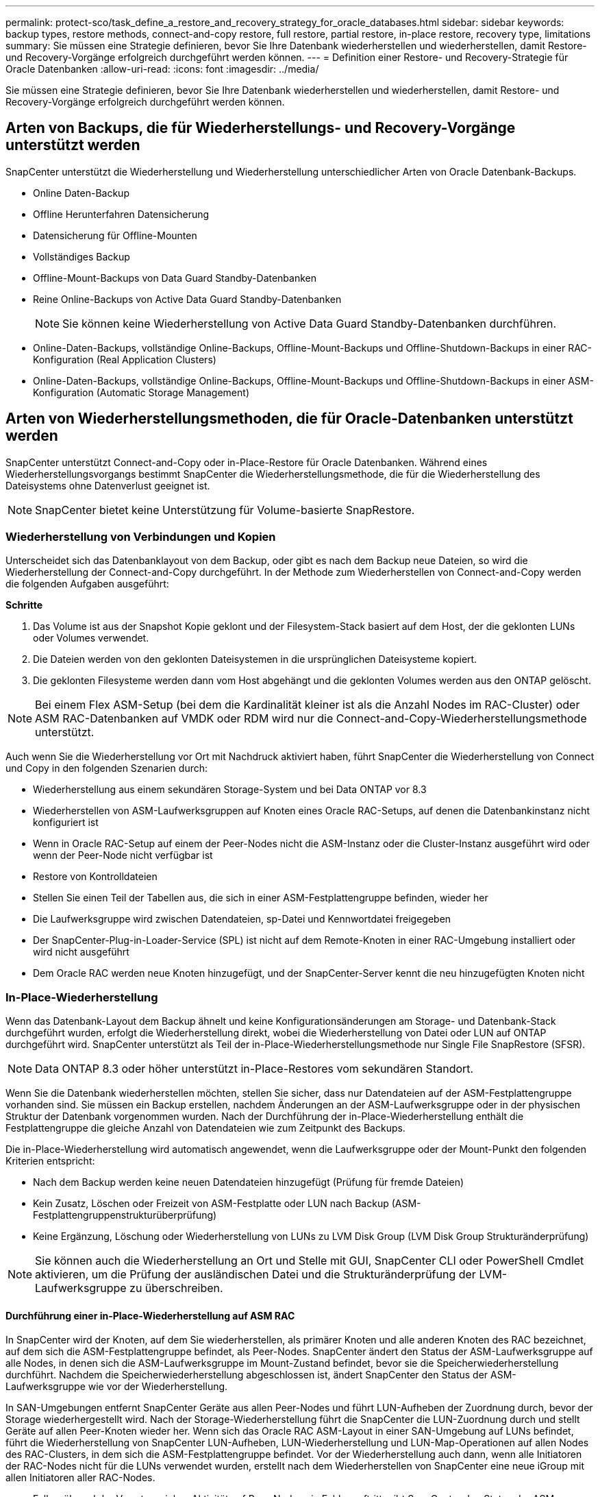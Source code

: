 ---
permalink: protect-sco/task_define_a_restore_and_recovery_strategy_for_oracle_databases.html 
sidebar: sidebar 
keywords: backup types, restore methods, connect-and-copy restore, full restore, partial restore, in-place restore, recovery type, limitations 
summary: Sie müssen eine Strategie definieren, bevor Sie Ihre Datenbank wiederherstellen und wiederherstellen, damit Restore- und Recovery-Vorgänge erfolgreich durchgeführt werden können. 
---
= Definition einer Restore- und Recovery-Strategie für Oracle Datenbanken
:allow-uri-read: 
:icons: font
:imagesdir: ../media/


[role="lead"]
Sie müssen eine Strategie definieren, bevor Sie Ihre Datenbank wiederherstellen und wiederherstellen, damit Restore- und Recovery-Vorgänge erfolgreich durchgeführt werden können.



== Arten von Backups, die für Wiederherstellungs- und Recovery-Vorgänge unterstützt werden

SnapCenter unterstützt die Wiederherstellung und Wiederherstellung unterschiedlicher Arten von Oracle Datenbank-Backups.

* Online Daten-Backup
* Offline Herunterfahren Datensicherung
* Datensicherung für Offline-Mounten
* Vollständiges Backup
* Offline-Mount-Backups von Data Guard Standby-Datenbanken
* Reine Online-Backups von Active Data Guard Standby-Datenbanken
+

NOTE: Sie können keine Wiederherstellung von Active Data Guard Standby-Datenbanken durchführen.

* Online-Daten-Backups, vollständige Online-Backups, Offline-Mount-Backups und Offline-Shutdown-Backups in einer RAC-Konfiguration (Real Application Clusters)
* Online-Daten-Backups, vollständige Online-Backups, Offline-Mount-Backups und Offline-Shutdown-Backups in einer ASM-Konfiguration (Automatic Storage Management)




== Arten von Wiederherstellungsmethoden, die für Oracle-Datenbanken unterstützt werden

SnapCenter unterstützt Connect-and-Copy oder in-Place-Restore für Oracle Datenbanken. Während eines Wiederherstellungsvorgangs bestimmt SnapCenter die Wiederherstellungsmethode, die für die Wiederherstellung des Dateisystems ohne Datenverlust geeignet ist.


NOTE: SnapCenter bietet keine Unterstützung für Volume-basierte SnapRestore.



=== Wiederherstellung von Verbindungen und Kopien

Unterscheidet sich das Datenbanklayout von dem Backup, oder gibt es nach dem Backup neue Dateien, so wird die Wiederherstellung der Connect-and-Copy durchgeführt. In der Methode zum Wiederherstellen von Connect-and-Copy werden die folgenden Aufgaben ausgeführt:

*Schritte*

. Das Volume ist aus der Snapshot Kopie geklont und der Filesystem-Stack basiert auf dem Host, der die geklonten LUNs oder Volumes verwendet.
. Die Dateien werden von den geklonten Dateisystemen in die ursprünglichen Dateisysteme kopiert.
. Die geklonten Filesysteme werden dann vom Host abgehängt und die geklonten Volumes werden aus den ONTAP gelöscht.



NOTE: Bei einem Flex ASM-Setup (bei dem die Kardinalität kleiner ist als die Anzahl Nodes im RAC-Cluster) oder ASM RAC-Datenbanken auf VMDK oder RDM wird nur die Connect-and-Copy-Wiederherstellungsmethode unterstützt.

Auch wenn Sie die Wiederherstellung vor Ort mit Nachdruck aktiviert haben, führt SnapCenter die Wiederherstellung von Connect und Copy in den folgenden Szenarien durch:

* Wiederherstellung aus einem sekundären Storage-System und bei Data ONTAP vor 8.3
* Wiederherstellen von ASM-Laufwerksgruppen auf Knoten eines Oracle RAC-Setups, auf denen die Datenbankinstanz nicht konfiguriert ist
* Wenn in Oracle RAC-Setup auf einem der Peer-Nodes nicht die ASM-Instanz oder die Cluster-Instanz ausgeführt wird oder wenn der Peer-Node nicht verfügbar ist
* Restore von Kontrolldateien
* Stellen Sie einen Teil der Tabellen aus, die sich in einer ASM-Festplattengruppe befinden, wieder her
* Die Laufwerksgruppe wird zwischen Datendateien, sp-Datei und Kennwortdatei freigegeben
* Der SnapCenter-Plug-in-Loader-Service (SPL) ist nicht auf dem Remote-Knoten in einer RAC-Umgebung installiert oder wird nicht ausgeführt
* Dem Oracle RAC werden neue Knoten hinzugefügt, und der SnapCenter-Server kennt die neu hinzugefügten Knoten nicht




=== In-Place-Wiederherstellung

Wenn das Datenbank-Layout dem Backup ähnelt und keine Konfigurationsänderungen am Storage- und Datenbank-Stack durchgeführt wurden, erfolgt die Wiederherstellung direkt, wobei die Wiederherstellung von Datei oder LUN auf ONTAP durchgeführt wird. SnapCenter unterstützt als Teil der in-Place-Wiederherstellungsmethode nur Single File SnapRestore (SFSR).


NOTE: Data ONTAP 8.3 oder höher unterstützt in-Place-Restores vom sekundären Standort.

Wenn Sie die Datenbank wiederherstellen möchten, stellen Sie sicher, dass nur Datendateien auf der ASM-Festplattengruppe vorhanden sind. Sie müssen ein Backup erstellen, nachdem Änderungen an der ASM-Laufwerksgruppe oder in der physischen Struktur der Datenbank vorgenommen wurden. Nach der Durchführung der in-Place-Wiederherstellung enthält die Festplattengruppe die gleiche Anzahl von Datendateien wie zum Zeitpunkt des Backups.

Die in-Place-Wiederherstellung wird automatisch angewendet, wenn die Laufwerksgruppe oder der Mount-Punkt den folgenden Kriterien entspricht:

* Nach dem Backup werden keine neuen Datendateien hinzugefügt (Prüfung für fremde Dateien)
* Kein Zusatz, Löschen oder Freizeit von ASM-Festplatte oder LUN nach Backup (ASM-Festplattengruppenstrukturüberprüfung)
* Keine Ergänzung, Löschung oder Wiederherstellung von LUNs zu LVM Disk Group (LVM Disk Group Strukturänderprüfung)



NOTE: Sie können auch die Wiederherstellung an Ort und Stelle mit GUI, SnapCenter CLI oder PowerShell Cmdlet aktivieren, um die Prüfung der ausländischen Datei und die Strukturänderprüfung der LVM-Laufwerksgruppe zu überschreiben.



==== Durchführung einer in-Place-Wiederherstellung auf ASM RAC

In SnapCenter wird der Knoten, auf dem Sie wiederherstellen, als primärer Knoten und alle anderen Knoten des RAC bezeichnet, auf dem sich die ASM-Festplattengruppe befindet, als Peer-Nodes. SnapCenter ändert den Status der ASM-Laufwerksgruppe auf alle Nodes, in denen sich die ASM-Laufwerksgruppe im Mount-Zustand befindet, bevor sie die Speicherwiederherstellung durchführt. Nachdem die Speicherwiederherstellung abgeschlossen ist, ändert SnapCenter den Status der ASM-Laufwerksgruppe wie vor der Wiederherstellung.

In SAN-Umgebungen entfernt SnapCenter Geräte aus allen Peer-Nodes und führt LUN-Aufheben der Zuordnung durch, bevor der Storage wiederhergestellt wird. Nach der Storage-Wiederherstellung führt die SnapCenter die LUN-Zuordnung durch und stellt Geräte auf allen Peer-Knoten wieder her. Wenn sich das Oracle RAC ASM-Layout in einer SAN-Umgebung auf LUNs befindet, führt die Wiederherstellung von SnapCenter LUN-Aufheben, LUN-Wiederherstellung und LUN-Map-Operationen auf allen Nodes des RAC-Clusters, in dem sich die ASM-Festplattengruppe befindet. Vor der Wiederherstellung auch dann, wenn alle Initiatoren der RAC-Nodes nicht für die LUNs verwendet wurden, erstellt nach dem Wiederherstellen von SnapCenter eine neue iGroup mit allen Initiatoren aller RAC-Nodes.

* Falls während der Vorratsspeicher-Aktivität auf Peer-Nodes ein Fehler auftritt, gibt SnapCenter den Status der ASM-Laufwerksgruppe automatisch wieder, so wie es zuvor war, bevor die Wiederherstellung auf Peer-Nodes durchgeführt wurde, auf denen der Vorspeichervorgang erfolgreich war. Rollback wird für den primären und den Peer-Knoten, auf dem der Vorgang fehlgeschlagen ist, nicht unterstützt. Bevor Sie eine andere Wiederherstellung versuchen, müssen Sie das Problem auf dem Peer-Node manuell beheben und die ASM-Laufwerksgruppe auf dem primären Node wieder in den Mount-Status versetzen.
* Falls während der Wiederherstellungsaktivität ein Fehler auftritt, schlägt der Wiederherstellungsvorgang fehl und es wird kein Rollback durchgeführt. Bevor Sie eine weitere Wiederherstellung versuchen, müssen Sie das Problem mit der Speicherwiederherstellung manuell beheben und die ASM-Laufwerksgruppe auf dem primären Knoten wieder in den Bereitstellungsstatus versetzen.
* Falls während der Speicherung auf einem der Peer-Nodes ein Fehler auftritt, wird SnapCenter mit dem Wiederherstellungsvorgang auf den anderen Peer-Nodes fortgesetzt. Sie müssen das Problem nach der Wiederherstellung manuell auf dem Peer-Node beheben.




== Arten von Wiederherstellungsvorgängen, die für Oracle-Datenbanken unterstützt werden

SnapCenter ermöglicht Ihnen die Durchführung verschiedener Arten von Restore-Vorgängen für Oracle Datenbanken.

Vor dem Wiederherstellen der Datenbank werden Backups validiert, um festzustellen, ob Dateien im Vergleich zu den tatsächlichen Datenbankdateien fehlen.



=== Vollständige Wiederherstellung

* Stellt nur die Datendateien wieder her
* Stellt nur die Kontrolldateien wieder her
* Stellt die Datendateien und Kontrolldateien wieder her
* Stellt Datendateien, Kontrolldateien und Wiederherstellungsprotokolle in Data Guard Standby und Active Data Guard Standby-Datenbanken wieder her




=== Teilwiederherstellung

* Stellt nur die ausgewählten Tabellen wieder her
* Stellt nur die ausgewählten pluggable Datenbanken (PDBs) wieder her
* Stellt nur die ausgewählten Tabellen einer PDB wieder her




== Arten von für Oracle-Datenbanken unterstützten Recovery-Vorgängen

SnapCenter ermöglicht Ihnen die Durchführung verschiedener Arten von Recovery-Vorgängen für Oracle Datenbanken.

* Die Datenbank bis zur letzten Transaktion (alle Logs)
* Die Datenbank bis zu einer bestimmten Systemänderungsnummer (SCN)
* Die Datenbank auf einem bestimmten Datum und einer bestimmten Uhrzeit aktualisiert
+
Sie müssen Datum und Uhrzeit für die Recovery auf der Grundlage der Zeitzone des Datenbankhosts angeben.

+
SnapCenter bietet auch die Option „kein Recovery“ für Oracle Datenbanken.




NOTE: Das Plug-in für Oracle-Datenbank unterstützt kein Recovery, wenn Sie mithilfe eines Backups wiederhergestellt haben, das mit der Datenbankrolle als Standby erstellt wurde. Sie müssen für physische Standby-Datenbanken immer ein manuelles Recovery durchführen.



== Einschränkungen im Zusammenhang mit dem Restore und Recovery von Oracle Datenbanken

Bevor Sie Restore- und Recovery-Vorgänge durchführen, müssen Sie die Einschränkungen beachten.

Wenn Sie eine beliebige Oracle-Version von 11.2.0.4 bis 12.1 verwenden, 0.1 befindet sich der Wiederherstellungsvorgang im Status „Hung“, wenn Sie den Befehl „_renamedg_“ ausführen. Sie können den Oracle Patch 19544733 anwenden, um dieses Problem zu beheben.

Die folgenden Wiederherstellungs- und Recovery-Vorgänge werden nicht unterstützt:

* Restore und Recovery von Tabellen der Root-Container-Datenbank (CDB)
* Wiederherstellung temporärer Tabellen und temporärer Tablespaces im Zusammenhang mit PDBs
* Wiederherstellung und Wiederherstellung von Tabellen aus mehreren PDBs gleichzeitig
* Wiederherstellung von Log-Backups
* Wiederherstellung von Backups an einem anderen Speicherort
* Wiederherstellung von Wiederherstellungsprotokolldateien in einer anderen Konfiguration als Data Guard Standby oder Active Data Guard Standby-Datenbanken
* SPFILE und Password wiederherstellen
* Wenn Sie einen Wiederherstellungsvorgang für eine Datenbank durchführen, die mit dem bestehenden Datenbanknamen auf demselben Host neu erstellt wurde, von SnapCenter verwaltet wurde und über gültige Backups verfügte, überschreibt der Wiederherstellungsvorgang die neu erstellten Datenbankdateien, obwohl die DBIDs unterschiedlich sind.
+
Dies kann durch die Durchführung einer der folgenden Maßnahmen vermieden werden:

+
** Ermitteln Sie die SnapCenter Ressourcen, nachdem die Datenbank neu erstellt wurde
** Erstellen Sie ein Backup der neu erstellten Datenbank






== Einschränkungen im Zusammenhang mit der zeitpunktgenauen Recovery von Tablespaces

* Point-in-Time Recovery (PITR) von SYSTEM, SYSAUX und UNDO Tablespaces wird nicht unterstützt
* PITR der Tabellen können nicht zusammen mit anderen Arten von Restores ausgeführt werden
* Wenn ein Tablespace umbenannt wird und Sie ihn bis zu einem Punkt wiederherstellen möchten, bevor er umbenannt wurde, müssen Sie den früheren Namen des Tablespaces angeben
* Wenn die Tabellenbedingungen in einem Tablespace in einem anderen Tablespace enthalten sind, sollten Sie beide Tabellen wiederherstellen
* Wenn eine Tabelle und ihre Indizes in verschiedenen Tabellen gespeichert werden, sollten die Indizes vor der Durchführung von PITR gelöscht werden
* PITR kann nicht verwendet werden, um den aktuellen Standardtablespaces wiederherzustellen
* PITR kann nicht verwendet werden, um Tabellen mit einem der folgenden Objekte wiederherzustellen:
+
** Objekte mit zugrunde liegenden Objekten (z. B. materialisierte Ansichten) oder enthaltenen Objekten (z. B. partitionierte Tabellen), sofern sich nicht alle zugrunde liegenden oder enthaltenen Objekte im Wiederherstellungssatz befinden
+
Wenn außerdem die Partitionen einer partitionierten Tabelle in verschiedenen Tabellen gespeichert werden, sollten Sie die Tabelle entweder vor der Durchführung von PITR ablegen oder alle Partitionen in denselben Tablespace verschieben, bevor Sie PITR ausführen.

** Segmente rückgängig machen oder zurücksetzen
** Oracle 8 kompatible erweiterte Warteschlangen mit mehreren Empfängern
** Objekte, die dem SYS-Benutzer gehören
+
Beispiele für diese Objekttypen sind PL/SQL, Java-Klassen, Ausrufprogramme, Ansichten, Synonyme, Benutzer, Berechtigungen, Abmessungen, Verzeichnisse und Sequenzen.







== Quellen und Ziele für die Wiederherstellung von Oracle-Datenbanken

Sie können eine Oracle Datenbank aus einer Backup-Kopie auf dem Primär- oder Sekundärspeicher wiederherstellen. Sie können Datenbanken nur an demselben Speicherort auf derselben Datenbankinstanz wiederherstellen. Im Real Application Cluster (RAC) Setup können Sie jedoch Datenbanken auf anderen Knoten wiederherstellen.



=== Quellen für Wiederherstellungsvorgänge

Sie können Datenbanken aus einem Backup auf dem primären oder sekundären Storage wiederherstellen. Wenn Sie in einer Konfiguration mit mehreren Spiegelungen ein Backup auf dem sekundären Storage wiederherstellen möchten, können Sie die sekundäre Storage-Spiegelung als Quelle auswählen.



=== Ziele für Wiederherstellungen

Sie können Datenbanken nur an demselben Speicherort auf derselben Datenbankinstanz wiederherstellen.

In einem RAC Setup können Sie RAC-Datenbanken von jedem Knoten im Cluster wiederherstellen.
